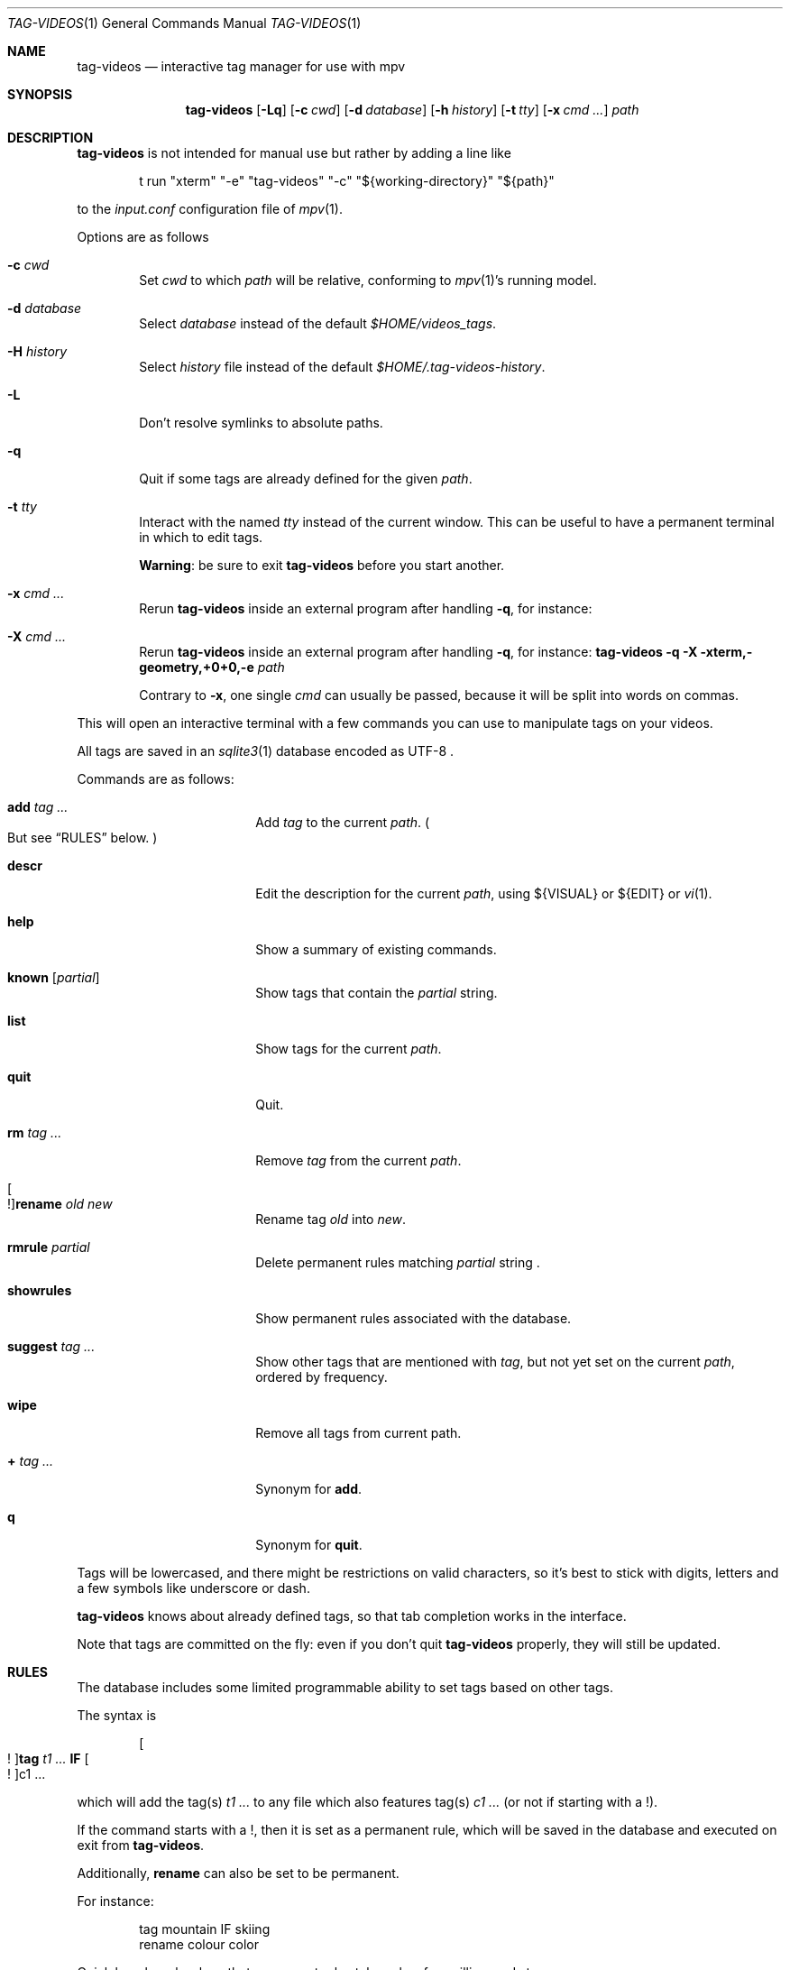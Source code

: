 .\" Copyright (c) 2024 Marc Espie <espie@openbsd.org>
.\"
.\" Permission to use, copy, modify, and distribute this software for any
.\" purpose with or without fee is hereby granted, provided that the above
.\" copyright notice and this permission notice appear in all copies.
.\"
.\" THE SOFTWARE IS PROVIDED "AS IS" AND THE AUTHOR DISCLAIMS ALL WARRANTIES
.\" WITH REGARD TO THIS SOFTWARE INCLUDING ALL IMPLIED WARRANTIES OF
.\" MERCHANTABILITY AND FITNESS. IN NO EVENT SHALL THE AUTHOR BE LIABLE FOR
.\" ANY SPECIAL, DIRECT, INDIRECT, OR CONSEQUENTIAL DAMAGES OR ANY DAMAGES
.\" WHATSOEVER RESULTING FROM LOSS OF USE, DATA OR PROFITS, WHETHER IN AN
.\" ACTION OF CONTRACT, NEGLIGENCE OR OTHER TORTIOUS ACTION, ARISING OUT OF
.\" OR IN CONNECTION WITH THE USE OR PERFORMANCE OF THIS SOFTWARE.
.\"
.Dd $Mdocdate$
.Dt TAG-VIDEOS 1
.Os
.Sh NAME
.Nm tag-videos
.Nd interactive tag manager for use with mpv
.Sh SYNOPSIS
.Nm
.Op Fl Lq
.Op Fl c Ar cwd
.Op Fl d Ar database
.Op Fl h Ar history
.Op Fl t Ar tty
.Op Fl x Ar cmd ...
.Ar path
.Sh DESCRIPTION
.Nm
is not intended for manual use but rather by adding a line like
.Bd -literal -offset indent
t run "xterm" "-e" "tag-videos" "-c" "${working-directory}" "${path}"
.Ed
.Pp
to the
.Pa input.conf
configuration file of
.Xr mpv 1 .
.Pp
Options are as follows
.Bl -tag -width data
.It Fl c Ar cwd
Set
.Ar cwd
to which
.Ar path
will be relative, conforming to
.Xr mpv 1 Ns 's
running model.
.It Fl d Ar database
Select
.Ar database
instead of the default
.Pa $HOME/videos_tags .
.It Fl H Ar history
Select
.Ar history
file instead of the default
.Pa $HOME/.tag-videos-history .
.It Fl L
Don't resolve symlinks to absolute paths.
.It Fl q
Quit if some tags are already defined for the given
.Ar path .
.It Fl t Ar tty
Interact with the named
.Ar tty
instead of the current window.
This can be useful to have a permanent terminal in which to edit tags.
.Pp
.Sy Warning :
be sure to exit
.Nm
before you start another.
.It Fl x Ar cmd ...
Rerun
.Nm
inside an external program after handling
.Fl q ,
for instance:
.It Fl X Ar cmd ...
Rerun
.Nm
inside an external program after handling
.Fl q ,
for instance:
.Li Nm Fl q Fl X xterm,-geometry,+0+0,-e Ar path
.Pp
Contrary to
.Fl x ,
one single
.Ar cmd
can usually be passed, because it will be split into words on commas.
.El
.Pp
This will open an interactive terminal with a few commands you can use
to manipulate tags on your videos.
.Pp
All tags are saved in an
.Xr sqlite3 1
database encoded as UTF-8 .
.Pp
Commands are as follows:
.Bl -tag -width suggestion -offset indent
.It Cm add Ar tag ...
Add
.Ar tag
to the current
.Ar path .
.Po
But see
.Sx RULES
below.
.Pc
.It Cm descr
Edit the description for the current
.Ar path ,
using ${VISUAL} or ${EDIT} or
.Xr vi 1 .
.It Cm help
Show a summary of existing commands.
.It Cm known Op Ar partial
Show tags that contain the
.Ar partial
string.
.It Cm list
Show tags for the current
.Ar path .
.It Cm quit
Quit.
.It Cm rm Ar tag ...
Remove
.Ar tag
from the current
.Ar path .
.It Oo ! Oc Ns Cm rename Ar old Ar new
Rename tag
.Ar old
into
.Ar new .
.It Cm rmrule Ar partial
Delete permanent rules matching
.Ar partial
string .
.It Cm showrules
Show permanent rules associated with the database.
.It Cm suggest Ar tag ...
Show other tags that are mentioned with
.Ar tag ,
but not yet set on the current
.Ar path ,
ordered by frequency.
.It Cm wipe
Remove all tags from current path.
.It Cm + Ar tag ...
Synonym for
.Cm add .
.It Cm q
Synonym for
.Cm quit .
.El
.Pp
Tags will be lowercased, and there might be restrictions on valid characters,
so it's best to stick with digits, letters and a few symbols
like underscore or dash.
.Pp
.Nm
knows about already defined tags, so that tab completion works in the interface.
.Pp
Note that tags are committed on the fly: even if you don't quit
.Nm
properly, they will still be updated.
.Sh RULES
The database includes some limited programmable ability to set tags based
on other tags.
.Pp
The syntax is
.Bd -ragged -offset indent
.Oo ! Oc Ns Cm tag Ar t1 ... Cm IF Oo ! Oc Ns c1 ...
.Ed
.Pp
which will add the tag(s)
.Ar t1 ...
to any file which also features tag(s)
.Ar c1 ...
(or not if starting with a !).
.Pp
If the command starts with a !, then it is set as a permanent rule,
which will be saved in the database and executed on exit from
.Nm .
.Pp
Additionally,
.Cm rename
can also be set to be permanent.
.Pp
For instance:
.Bd -literal -offset indent
tag mountain IF skiing
rename colour color
.Ed
.Pp
Quick benchmarks show that permanent rules take only a few milliseconds to run.
.Sh ENVIRONMENT
.Bl -tag -width DBPATH
.It Ev DBPATH
Path to the database instead of the default
.Pa $HOME/video_tags
.It Ev LANG
.Nm
heeds locale information.
.El
.Sh FILES
.Bl -tag -width DBPATH
.It Pa $HOME/videos_tags
Default path to the
.Xr sqlite3 1
database .
.It Pa $HOME/.tag-videos-history
Default saved history file.
.El
.Sh SEE ALSO
.Xr display-videos-tags 1 ,
.Xr fix-videos-tags 1 ,
.Xr merge-videos-tags 1 ,
.Xr search-video-tags 1 ,
.Xr sqlite3 1
.Sh AUTHORS
.An Marc Espie
